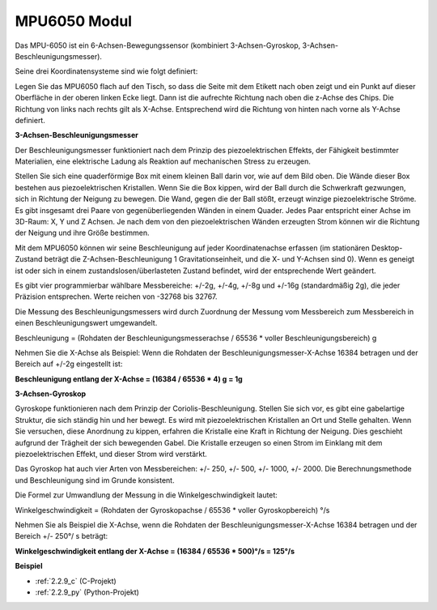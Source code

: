.. _mpu6050:

MPU6050 Modul
===================

.. image:: img/mpu6050_pic.png
    :width: 200
    :align: center

Das MPU-6050 ist ein 6-Achsen-Bewegungssensor (kombiniert 3-Achsen-Gyroskop, 3-Achsen-Beschleunigungsmesser).

Seine drei Koordinatensysteme sind wie folgt definiert:

Legen Sie das MPU6050 flach auf den Tisch, so dass die Seite mit dem Etikett nach oben zeigt und ein Punkt auf dieser Oberfläche in der oberen linken Ecke liegt. Dann ist die aufrechte Richtung nach oben die z-Achse des Chips. Die Richtung von links nach rechts gilt als X-Achse. Entsprechend wird die Richtung von hinten nach vorne als Y-Achse definiert.

.. image:: img/mpu223.png

**3-Achsen-Beschleunigungsmesser**

Der Beschleunigungsmesser funktioniert nach dem Prinzip des piezoelektrischen Effekts, der Fähigkeit bestimmter Materialien, eine elektrische Ladung als Reaktion auf mechanischen Stress zu erzeugen.

Stellen Sie sich eine quaderförmige Box mit einem kleinen Ball darin vor, wie auf dem Bild oben. Die Wände dieser Box bestehen aus piezoelektrischen Kristallen. Wenn Sie die Box kippen, wird der Ball durch die Schwerkraft gezwungen, sich in Richtung der Neigung zu bewegen. Die Wand, gegen die der Ball stößt, erzeugt winzige piezoelektrische Ströme. Es gibt insgesamt drei Paare von gegenüberliegenden Wänden in einem Quader. Jedes Paar entspricht einer Achse im 3D-Raum: X, Y und Z Achsen. Je nach dem von den piezoelektrischen Wänden erzeugten Strom können wir die Richtung der Neigung und ihre Größe bestimmen.

.. image:: img/mpu224.png

Mit dem MPU6050 können wir seine Beschleunigung auf jeder Koordinatenachse erfassen (im stationären Desktop-Zustand beträgt die Z-Achsen-Beschleunigung 1 Gravitationseinheit, und die X- und Y-Achsen sind 0). Wenn es geneigt ist oder sich in einem zustandslosen/überlasteten Zustand befindet, wird der entsprechende Wert geändert.

Es gibt vier programmierbar wählbare Messbereiche: +/-2g, +/-4g, +/-8g und +/-16g (standardmäßig 2g), die jeder Präzision entsprechen. Werte reichen von -32768 bis 32767.

Die Messung des Beschleunigungsmessers wird durch Zuordnung der Messung vom Messbereich zum Messbereich in einen Beschleunigungswert umgewandelt.

Beschleunigung = (Rohdaten der Beschleunigungsmesserachse / 65536 * voller Beschleunigungsbereich) g

Nehmen Sie die X-Achse als Beispiel: Wenn die Rohdaten der Beschleunigungsmesser-X-Achse 16384 betragen und der Bereich auf +/-2g eingestellt ist:

**Beschleunigung entlang der X-Achse = (16384 / 65536 * 4) g = 1g**

**3-Achsen-Gyroskop**

Gyroskope funktionieren nach dem Prinzip der Coriolis-Beschleunigung. Stellen Sie sich vor, es gibt eine gabelartige Struktur, die sich ständig hin und her bewegt. Es wird mit piezoelektrischen Kristallen an Ort und Stelle gehalten. Wenn Sie versuchen, diese Anordnung zu kippen, erfahren die Kristalle eine Kraft in Richtung der Neigung. Dies geschieht aufgrund der Trägheit der sich bewegenden Gabel. Die Kristalle erzeugen so einen Strom im Einklang mit dem piezoelektrischen Effekt, und dieser Strom wird verstärkt.

.. image:: img/mpu225.png

Das Gyroskop hat auch vier Arten von Messbereichen: +/- 250, +/- 500, +/- 1000, +/- 2000. Die Berechnungsmethode und Beschleunigung sind im Grunde konsistent.

Die Formel zur Umwandlung der Messung in die Winkelgeschwindigkeit lautet:

Winkelgeschwindigkeit = (Rohdaten der Gyroskopachse / 65536 * voller Gyroskopbereich) °/s

Nehmen Sie als Beispiel die X-Achse, wenn die Rohdaten der Beschleunigungsmesser-X-Achse 16384 betragen und der Bereich +/- 250°/ s beträgt:

**Winkelgeschwindigkeit entlang der X-Achse = (16384 / 65536 * 500)°/s = 125°/s**

**Beispiel**

* :ref:`2.2.9_c` (C-Projekt)
* :ref:`2.2.9_py` (Python-Projekt)
